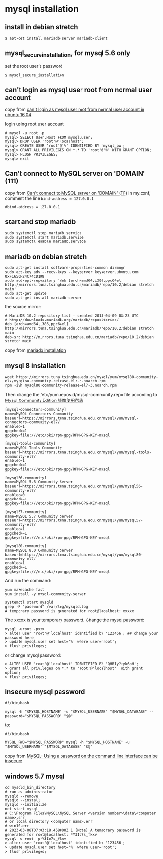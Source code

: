 * mysql installation
:PROPERTIES:
:CUSTOM_ID: mysql-installation
:END:
** install in debian stretch
:PROPERTIES:
:CUSTOM_ID: install-in-debian-stretch
:END:
#+begin_src shell
$ apt-get install mariadb-server mariadb-client
#+end_src

** mysql_secure_installation, for mysql 5.6 only
:PROPERTIES:
:CUSTOM_ID: mysql_secure_installation-for-mysql-5.6-only
:END:
set the root user's password

#+begin_src shell
$ mysql_secure_installation
#+end_src

** can't login as mysql user root from normal user account
:PROPERTIES:
:CUSTOM_ID: cant-login-as-mysql-user-root-from-normal-user-account
:END:
copy from
[[https://askubuntu.com/questions/766334/cant-login-as-mysql-user-root-from-normal-user-account-in-ubuntu-16-04][can't
login as mysql user root from normal user account in ubuntu 16.04]]

login using root user account

#+begin_src shell
# mysql -u root -p
mysql> SELECT User,Host FROM mysql.user;
mysql> DROP USER 'root'@'localhost';
mysql> CREATE USER 'root'@'%' IDENTIFIED BY 'mysql_pw';
mysql> GRANT ALL PRIVILEGES ON *.* TO 'root'@'%' WITH GRANT OPTION;
mysql> FLUSH PRIVILEGES;
mysql> exit
#+end_src

** Can't connect to MySQL server on 'DOMAIN' (111)
:PROPERTIES:
:CUSTOM_ID: cant-connect-to-mysql-server-on-domain-111
:END:
copy from [[https://ubuntuforums.org/showthread.php?t=2242435][Can't
connect to MySQL server on 'DOMAIN' (111)]] in my.conf, comment the line
=bind-address = 127.0.0.1=

#+begin_src shell
#bind-address = 127.0.0.1
#+end_src

** start and stop mariadb
:PROPERTIES:
:CUSTOM_ID: start-and-stop-mariadb
:END:
#+begin_src shell
sudo systemctl stop mariadb.service
sudo systemctl start mariadb.service
sudo systemctl enable mariadb.service
#+end_src

** mariadb on debian stretch
:PROPERTIES:
:CUSTOM_ID: mariadb-on-debian-stretch
:END:
#+begin_src shell
sudo apt-get install software-properties-common dirmngr
sudo apt-key adv --recv-keys --keyserver keyserver.ubuntu.com 0xF1656F24C74CD1D8
sudo add-apt-repository 'deb [arch=amd64,i386,ppc64el] http://mirrors.tuna.tsinghua.edu.cn/mariadb/repo/10.2/debian stretch main'
sudo apt-get update
sudo apt-get install mariadb-server
#+end_src

the source mirror:

#+begin_src shell
# MariaDB 10.2 repository list - created 2018-04-09 08:23 UTC
# http://downloads.mariadb.org/mariadb/repositories/
deb [arch=amd64,i386,ppc64el] http://mirrors.tuna.tsinghua.edu.cn/mariadb/repo/10.2/debian stretch main
deb-src http://mirrors.tuna.tsinghua.edu.cn/mariadb/repo/10.2/debian stretch main
#+end_src

copy from
[[https://downloads.mariadb.org/mariadb/repositories/#mirror=tuna&distro=Debian&distro_release=stretch--stretch&version=10.2][mariadb
installation]]

** mysql 8 installation
:PROPERTIES:
:CUSTOM_ID: mysql-8-installation
:END:
#+begin_src shell
wget https://mirrors.tuna.tsinghua.edu.cn/mysql/yum/mysql80-community-el7/mysql80-community-release-el7-3.noarch.rpm
rpm -ivh mysql80-community-release-el7-3.noarch.rpm
#+end_src

Then change the /etc/yum.repos.d/mysql-community.repo file according to
[[https://mirrors.tuna.tsinghua.edu.cn/help/mysql/][Mysql Community
Edition 镜像使用帮助]]

#+begin_example
[mysql-connectors-community]
name=MySQL Connectors Community
baseurl=https://mirrors.tuna.tsinghua.edu.cn/mysql/yum/mysql-connectors-community-el7/
enabled=1
gpgcheck=1
gpgkey=file:///etc/pki/rpm-gpg/RPM-GPG-KEY-mysql

[mysql-tools-community]
name=MySQL Tools Community
baseurl=https://mirrors.tuna.tsinghua.edu.cn/mysql/yum/mysql-tools-community-el7/
enabled=1
gpgcheck=1
gpgkey=file:///etc/pki/rpm-gpg/RPM-GPG-KEY-mysql

[mysql56-community]
name=MySQL 5.6 Community Server
baseurl=https://mirrors.tuna.tsinghua.edu.cn/mysql/yum/mysql56-community-el7/
enabled=0
gpgcheck=1
gpgkey=file:///etc/pki/rpm-gpg/RPM-GPG-KEY-mysql

[mysql57-community]
name=MySQL 5.7 Community Server
baseurl=https://mirrors.tuna.tsinghua.edu.cn/mysql/yum/mysql57-community-el7/
enabled=1
gpgcheck=1
gpgkey=file:///etc/pki/rpm-gpg/RPM-GPG-KEY-mysql

[mysql80-community]
name=MySQL 8.0 Community Server
baseurl=https://mirrors.tuna.tsinghua.edu.cn/mysql/yum/mysql80-community-el7/
enabled=1
gpgcheck=1
gpgkey=file:///etc/pki/rpm-gpg/RPM-GPG-KEY-mysql
#+end_example

And run the command:

#+begin_src shell
yum makecache fast
yum install -y mysql-community-server

systemctl start mysqld
grep -R "password" /var/log/mysqld.log
A temporary password is generated for root@localhost: xxxxx
#+end_src

The xxxxx is your temporary password. Change the mysql password:

#+begin_src shell
mysql -uroot -pxxx
> alter user 'root'@'localhost' identified by '123456'; ## change your password here
> update mysql.user set host='%' where user='root';
> flush privileges;
#+end_src

or change mysql password:

#+begin_src shell
> ALTER USER 'root'@'localhost' IDENTIFIED BY 'QHRIy?ryk6oH';
> grant all privileges on *.* to 'root'@'localhost'  with grant option;
> flush privileges;
#+end_src

** insecure mysql password
:PROPERTIES:
:CUSTOM_ID: insecure-mysql-password
:END:
#+begin_src shell
#!/bin/bash

mysql -h "$MYSQL_HOSTNAME" -u "$MYSQL_USERNAME" "$MYSQL_DATABASE" --password="$MYSQL_PASSWORD" "$@"
#+end_src

to:

#+begin_src shell
#!/bin/bash

MYSQL_PWD="$MYSQL_PASSWORD" mysql -h "$MYSQL_HOSTNAME" -u "$MYSQL_USERNAME" "$MYSQL_DATABASE" "$@"
#+end_src

copy from
[[https://www.codingwithjesse.com/blog/mysql-using-a-password-on-the-command-line-interface-can-be-insecure/][MySQL:
Using a password on the command line interface can be insecure]]

** windows 5.7 mysql
:PROPERTIES:
:CUSTOM_ID: windows-5.7-mysql
:END:
#+begin_example
cd mysqld_bin_directory
# run as administrator
mysqld --remove
mysqld --install
mysqld --initialize
net start mysql
# C:\Program Files\MySQL\MySQL Server <version number>\data\<computer name>.err
# or local directory <computer name>.err
# win10.err
# 2023-03-08T07:03:18.458800Z 1 [Note] A temporary password is generated for root@localhost: *Y3Io7s_fkxv
mysql -u root -p*Y3Io7s_fkxv
> alter user 'root'@'localhost' identified by '123456';
> update mysql.user set host='%' where user='root';
> flush privileges;
#+end_example
